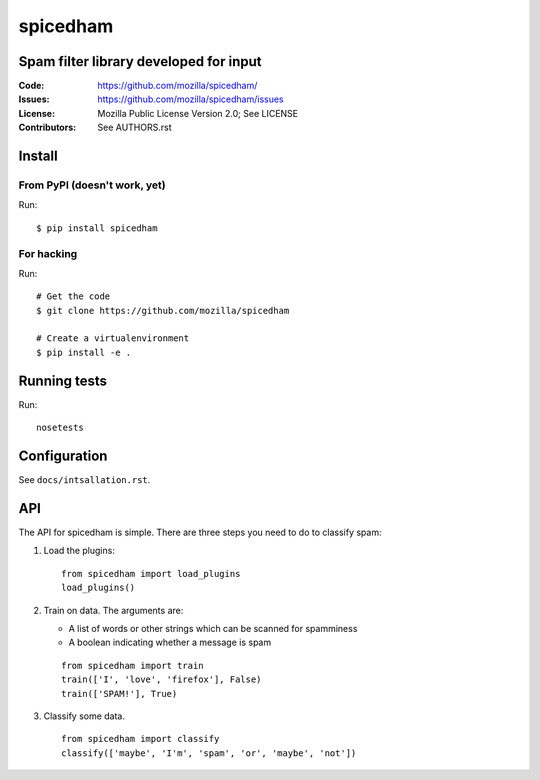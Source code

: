 =========
spicedham
=========

Spam filter library developed for input
=======================================

:Code:         https://github.com/mozilla/spicedham/
:Issues:       https://github.com/mozilla/spicedham/issues
:License:      Mozilla Public License Version 2.0; See LICENSE
:Contributors: See AUTHORS.rst


Install
=======

From PyPI (doesn't work, yet)
-----------------------------

Run::

    $ pip install spicedham

For hacking
-----------

Run::

    # Get the code
    $ git clone https://github.com/mozilla/spicedham

    # Create a virtualenvironment
    $ pip install -e .

Running tests
=============

Run::
    
    nosetests

Configuration
=============

See ``docs/intsallation.rst``.


API
===

The API for spicedham is simple. There are three steps you need to do to
classify spam:

1. Load the plugins:

   :: 

       from spicedham import load_plugins
       load_plugins()

2. Train on data. The arguments are:

   * A list of words or other strings which can be scanned for spamminess
   * A boolean indicating whether a message is spam

   ::

       from spicedham import train
       train(['I', 'love', 'firefox'], False)
       train(['SPAM!'], True)

3. Classify some data.

   ::

       from spicedham import classify
       classify(['maybe', 'I'm', 'spam', 'or', 'maybe', 'not'])
